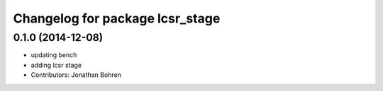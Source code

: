 ^^^^^^^^^^^^^^^^^^^^^^^^^^^^^^^^
Changelog for package lcsr_stage
^^^^^^^^^^^^^^^^^^^^^^^^^^^^^^^^

0.1.0 (2014-12-08)
------------------
* updating bench
* adding lcsr stage
* Contributors: Jonathan Bohren
